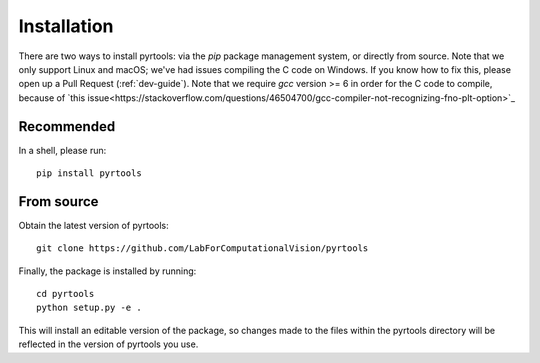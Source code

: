 .. _install:

Installation
************

There are two ways to install pyrtools: via the `pip` package
management system, or directly from source. Note that we only support
Linux and macOS; we've had issues compiling the C code on Windows. If
you know how to fix this, please open up a Pull Request
(:ref:`dev-guide`). Note that we require `gcc` version >= 6 in order
for the C code to compile, because of `this
issue<https://stackoverflow.com/questions/46504700/gcc-compiler-not-recognizing-fno-plt-option>`_

Recommended
===========

In a shell, please run::

    pip install pyrtools

From source
===========

Obtain the latest version of pyrtools::

    git clone https://github.com/LabForComputationalVision/pyrtools

Finally, the package is installed by running::

    cd pyrtools
    python setup.py -e .

This will install an editable version of the package, so changes made
to the files within the pyrtools directory will be reflected in the
version of pyrtools you use.
